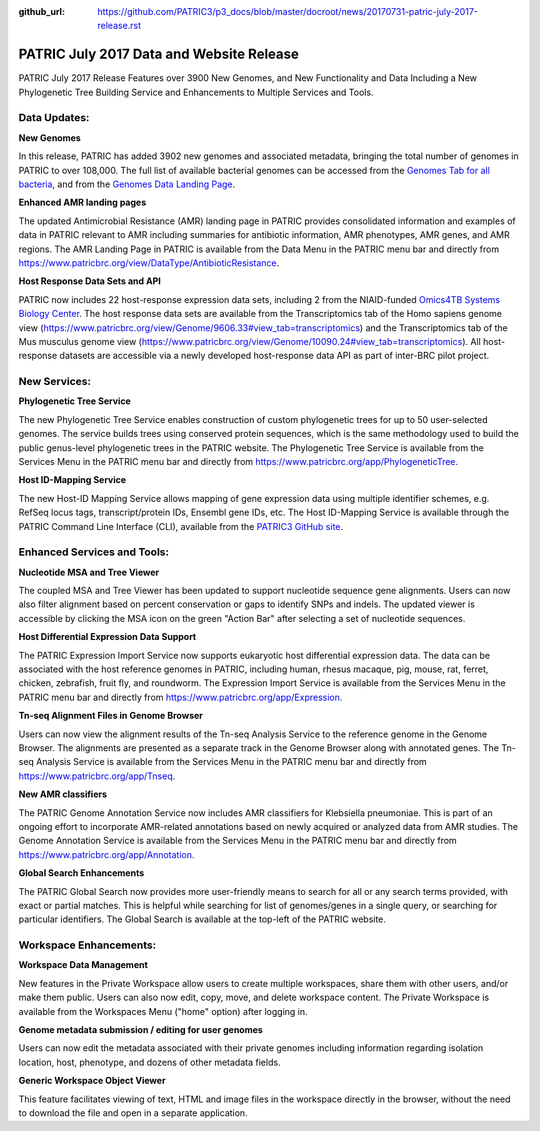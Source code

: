 :github_url: https://github.com/PATRIC3/p3_docs/blob/master/docroot/news/20170731-patric-july-2017-release.rst

PATRIC July 2017 Data and Website Release
=========================================

.. feed-entry::
   :date: 2017-07-31

PATRIC July 2017 Release Features over 3900 New Genomes, and New Functionality and Data Including a New Phylogenetic
Tree Building Service and Enhancements to Multiple Services and Tools.

.. cut::

Data Updates:
--------------

**New Genomes**

In this release, PATRIC has added 3902 new genomes and associated metadata, bringing the total number of genomes in
PATRIC to over 108,000. The full list of available bacterial genomes can be accessed from the `Genomes Tab for all
bacteria <https://www.patricbrc.org/view/Taxonomy/2>`__, and from the `Genomes Data Landing Page
<https://www.patricbrc.org/view/DataType/Genomes>`__.

**Enhanced AMR landing pages**

The updated Antimicrobial Resistance (AMR) landing page in PATRIC provides consolidated information and examples of data
in PATRIC relevant to AMR including summaries for antibiotic information, AMR phenotypes, AMR genes, and AMR regions.
The AMR Landing Page in PATRIC is available from the Data Menu in the PATRIC menu bar and directly from
https://www.patricbrc.org/view/DataType/AntibioticResistance.

**Host Response Data Sets and API**

PATRIC now includes 22 host-response expression data sets, including 2 from the NIAID-funded `Omics4TB Systems Biology
Center <https://www.patricbrc.org/webpage/website/data_collections/content/omics4tb.html>`__. The host response data
sets are available from the Transcriptomics tab of the Homo sapiens genome view
(https://www.patricbrc.org/view/Genome/9606.33#view_tab=transcriptomics) and the Transcriptomics tab of the Mus musculus
genome view (https://www.patricbrc.org/view/Genome/10090.24#view_tab=transcriptomics). All host-response datasets are
accessible via a newly developed host-response data API as part of inter-BRC pilot project.

New Services:
--------------

**Phylogenetic Tree Service**

The new Phylogenetic Tree Service enables construction of custom phylogenetic trees for up to 50 user-selected genomes.
The service builds trees using conserved protein sequences, which is the same methodology used to build the public
genus-level phylogenetic trees in the PATRIC website. The Phylogenetic Tree Service is available from the Services Menu
in the PATRIC menu bar and directly from https://www.patricbrc.org/app/PhylogeneticTree.

**Host ID-Mapping Service**

The new Host-ID Mapping Service allows mapping of gene expression data using multiple identifier schemes, e.g. RefSeq
locus tags, transcript/protein IDs, Ensembl gene IDs, etc. The Host ID-Mapping Service is available through the PATRIC
Command Line Interface (CLI), available from the `PATRIC3 GitHub site
<https://github.com/PATRIC3/PATRIC-distribution/releases>`__.

Enhanced Services and Tools:
----------------------------

**Nucleotide MSA and Tree Viewer**

The coupled MSA and Tree Viewer has been updated to support nucleotide sequence gene alignments. Users can now also
filter alignment based on percent conservation or gaps to identify SNPs and indels. The updated viewer is accessible by
clicking the MSA icon on the green "Action Bar" after selecting a set of nucleotide sequences.

**Host Differential Expression Data Support**

The PATRIC Expression Import Service now supports eukaryotic host differential expression data. The data can be
associated with the host reference genomes in PATRIC, including human, rhesus macaque, pig, mouse, rat, ferret, chicken,
zebrafish, fruit fly, and roundworm. The Expression Import Service is available from the Services Menu in the PATRIC
menu bar and directly from https://www.patricbrc.org/app/Expression.

**Tn-seq Alignment Files in Genome Browser**

Users can now view the alignment results of the Tn-seq Analysis Service to the reference genome in the Genome Browser.
The alignments are presented as a separate track in the Genome Browser along with annotated genes.  The Tn-seq Analysis
Service is available from the Services Menu in the PATRIC menu bar and directly from
https://www.patricbrc.org/app/Tnseq.

**New AMR classifiers**

The PATRIC Genome Annotation Service now includes AMR classifiers for Klebsiella pneumoniae. This is part of an ongoing
effort to incorporate AMR-related annotations based on newly acquired or analyzed data from AMR studies. The Genome
Annotation Service is available from the Services Menu in the PATRIC menu bar and directly from
https://www.patricbrc.org/app/Annotation.

**Global Search Enhancements**

The PATRIC Global Search now provides more user-friendly means to search for all or any search terms provided, with
exact or partial matches. This is helpful while searching for list of genomes/genes in a single query, or searching for
particular identifiers. The Global Search is available at the top-left of the PATRIC website.

Workspace Enhancements:
-----------------------

**Workspace Data Management**

New features in the Private Workspace allow users to create multiple workspaces, share them with other users, and/or
make them public. Users can also now edit, copy, move, and delete workspace content. The Private Workspace is available
from the Workspaces Menu ("home" option) after logging in.

**Genome metadata submission / editing for user genomes**

Users can now edit the metadata associated with their private genomes including information regarding isolation
location, host, phenotype, and dozens of other metadata fields.

**Generic Workspace Object Viewer**

This feature facilitates viewing of text, HTML and image files in the workspace directly in the browser, without the
need to download the file and open in a separate application.

.. spelling::
   sapiens indels zebrafish pneumoniae musculus